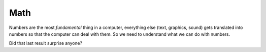 Math
====

Numbers are the most `fundamental` thing in a computer, everything 
else (text, graphics, sound) gets translated into numbers so that the 
computer can deal with them. So we need to understand what we can 
do with numbers.

.. doctest::

    >>> 5.0
    5.0
    >>> 5 + 3
    8
    >>> 5 * 3
    15
    >>> 5 / 3.0
    1.6666666666666667

Did that last result surprise anyone?

